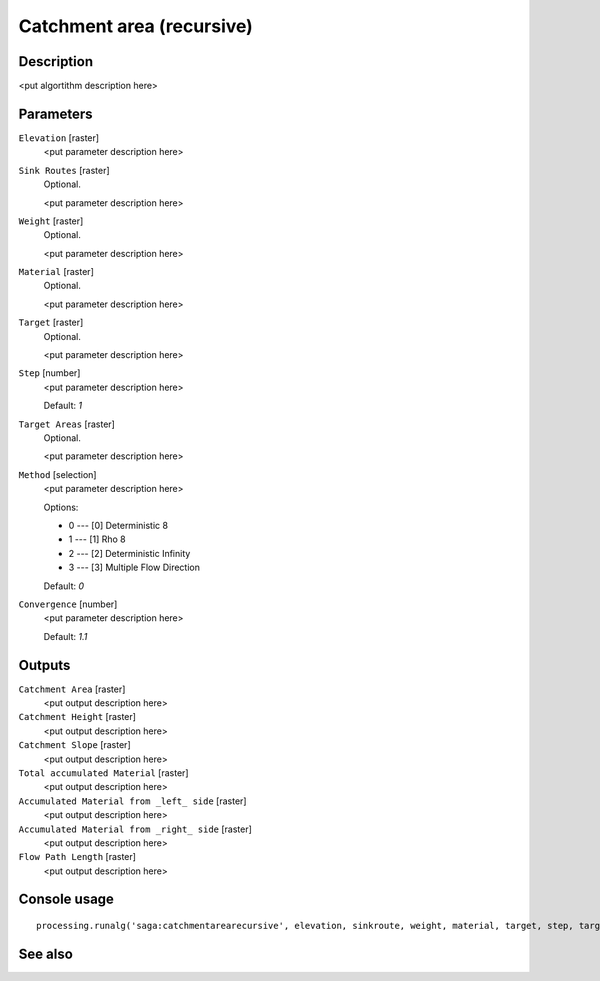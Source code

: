 Catchment area (recursive)
==========================

Description
-----------

<put algortithm description here>

Parameters
----------

``Elevation`` [raster]
  <put parameter description here>

``Sink Routes`` [raster]
  Optional.

  <put parameter description here>

``Weight`` [raster]
  Optional.

  <put parameter description here>

``Material`` [raster]
  Optional.

  <put parameter description here>

``Target`` [raster]
  Optional.

  <put parameter description here>

``Step`` [number]
  <put parameter description here>

  Default: *1*

``Target Areas`` [raster]
  Optional.

  <put parameter description here>

``Method`` [selection]
  <put parameter description here>

  Options:

  * 0 --- [0] Deterministic 8
  * 1 --- [1] Rho 8
  * 2 --- [2] Deterministic Infinity
  * 3 --- [3] Multiple Flow Direction

  Default: *0*

``Convergence`` [number]
  <put parameter description here>

  Default: *1.1*

Outputs
-------

``Catchment Area`` [raster]
  <put output description here>

``Catchment Height`` [raster]
  <put output description here>

``Catchment Slope`` [raster]
  <put output description here>

``Total accumulated Material`` [raster]
  <put output description here>

``Accumulated Material from _left_ side`` [raster]
  <put output description here>

``Accumulated Material from _right_ side`` [raster]
  <put output description here>

``Flow Path Length`` [raster]
  <put output description here>

Console usage
-------------

::

  processing.runalg('saga:catchmentarearecursive', elevation, sinkroute, weight, material, target, step, targets, method, convergence, carea, cheight, cslope, accu_tot, accu_left, accu_right, flowlen)

See also
--------

